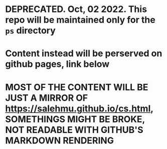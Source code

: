 * DEPRECATED. Oct, 02 2022. This repo will be maintained only for the ~ps~ directory
* Content instead will be perserved on github pages, link below
* MOST OF THE CONTENT WILL BE JUST A MIRROR OF https://salehmu.github.io/cs.html, SOMETHINGS MIGHT BE BROKE, NOT READABLE WITH GITHUB'S MARKDOWN RENDERING
